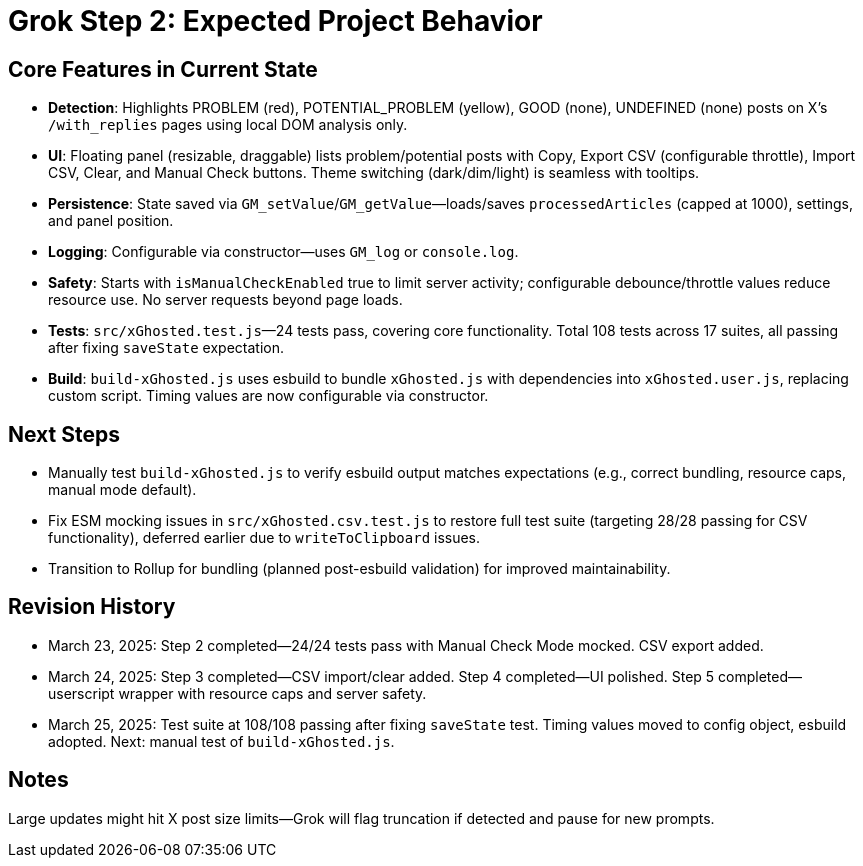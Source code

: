 = Grok Step 2: Expected Project Behavior
:revision-date: March 25, 2025

== Core Features in Current State
- *Detection*: Highlights PROBLEM (red), POTENTIAL_PROBLEM (yellow), GOOD (none), UNDEFINED (none) posts on X’s `/with_replies` pages using local DOM analysis only.
- *UI*: Floating panel (resizable, draggable) lists problem/potential posts with Copy, Export CSV (configurable throttle), Import CSV, Clear, and Manual Check buttons. Theme switching (dark/dim/light) is seamless with tooltips.
- *Persistence*: State saved via `GM_setValue`/`GM_getValue`—loads/saves `processedArticles` (capped at 1000), settings, and panel position.
- *Logging*: Configurable via constructor—uses `GM_log` or `console.log`.
- *Safety*: Starts with `isManualCheckEnabled` true to limit server activity; configurable debounce/throttle values reduce resource use. No server requests beyond page loads.
- *Tests*: `src/xGhosted.test.js`—24 tests pass, covering core functionality. Total 108 tests across 17 suites, all passing after fixing `saveState` expectation.
- *Build*: `build-xGhosted.js` uses esbuild to bundle `xGhosted.js` with dependencies into `xGhosted.user.js`, replacing custom script. Timing values are now configurable via constructor.

== Next Steps
- Manually test `build-xGhosted.js` to verify esbuild output matches expectations (e.g., correct bundling, resource caps, manual mode default).
- Fix ESM mocking issues in `src/xGhosted.csv.test.js` to restore full test suite (targeting 28/28 passing for CSV functionality), deferred earlier due to `writeToClipboard` issues.
- Transition to Rollup for bundling (planned post-esbuild validation) for improved maintainability.

== Revision History
- March 23, 2025: Step 2 completed—24/24 tests pass with Manual Check Mode mocked. CSV export added.
- March 24, 2025: Step 3 completed—CSV import/clear added. Step 4 completed—UI polished. Step 5 completed—userscript wrapper with resource caps and server safety.
- March 25, 2025: Test suite at 108/108 passing after fixing `saveState` test. Timing values moved to config object, esbuild adopted. Next: manual test of `build-xGhosted.js`.

== Notes
Large updates might hit X post size limits—Grok will flag truncation if detected and pause for new prompts.